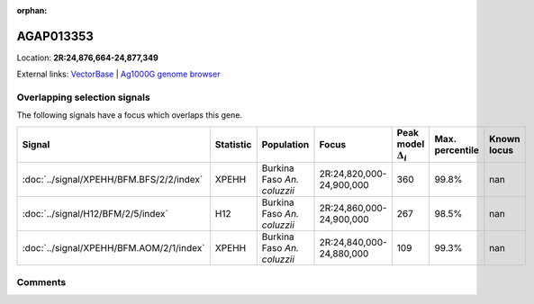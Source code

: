 :orphan:



AGAP013353
==========

Location: **2R:24,876,664-24,877,349**





External links:
`VectorBase <https://www.vectorbase.org/Anopheles_gambiae/Gene/Summary?g=AGAP013353>`_ |
`Ag1000G genome browser <https://www.malariagen.net/apps/ag1000g/phase1-AR3/index.html?genome_region=2R:24876664-24877349#genomebrowser>`_





Overlapping selection signals
-----------------------------

The following signals have a focus which overlaps this gene.

.. cssclass:: table-hover
.. list-table::
    :widths: auto
    :header-rows: 1

    * - Signal
      - Statistic
      - Population
      - Focus
      - Peak model :math:`\Delta_{i}`
      - Max. percentile
      - Known locus
    * - :doc:`../signal/XPEHH/BFM.BFS/2/2/index`
      - XPEHH
      - Burkina Faso *An. coluzzii*
      - 2R:24,820,000-24,900,000
      - 360
      - 99.8%
      - nan
    * - :doc:`../signal/H12/BFM/2/5/index`
      - H12
      - Burkina Faso *An. coluzzii*
      - 2R:24,860,000-24,900,000
      - 267
      - 98.5%
      - nan
    * - :doc:`../signal/XPEHH/BFM.AOM/2/1/index`
      - XPEHH
      - Burkina Faso *An. coluzzii*
      - 2R:24,840,000-24,880,000
      - 109
      - 99.3%
      - nan
    






Comments
--------


.. raw:: html

    <div id="disqus_thread"></div>
    <script>
    
    var disqus_config = function () {
        this.page.identifier = '/gene/AGAP013353';
    };
    
    (function() { // DON'T EDIT BELOW THIS LINE
    var d = document, s = d.createElement('script');
    s.src = 'https://agam-selection-atlas.disqus.com/embed.js';
    s.setAttribute('data-timestamp', +new Date());
    (d.head || d.body).appendChild(s);
    })();
    </script>
    <noscript>Please enable JavaScript to view the <a href="https://disqus.com/?ref_noscript">comments.</a></noscript>


